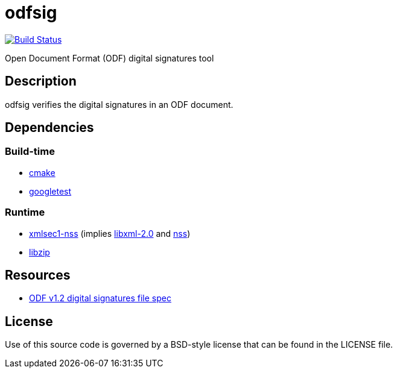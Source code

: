 = odfsig

image:https://travis-ci.com/vmiklos/odfsig.svg?branch=master["Build Status", link="https://travis-ci.com/vmiklos/odfsig"]

Open Document Format (ODF) digital signatures tool

== Description

odfsig verifies the digital signatures in an ODF document.

== Dependencies

=== Build-time

- https://cmake.org/[cmake]
- https://github.com/google/googletest[googletest]

=== Runtime

- https://www.aleksey.com/xmlsec/[xmlsec1-nss] (implies
  http://xmlsoft.org/[libxml-2.0] and
  https://developer.mozilla.org/en-US/docs/Mozilla/Projects/NSS[nss])
- https://libzip.org/[libzip]

== Resources

- http://docs.oasis-open.org/office/v1.2/os/OpenDocument-v1.2-os-part3.html#$$__RefHeading__752871_826425813$$[ODF
  v1.2 digital signatures file spec]

== License

Use of this source code is governed by a BSD-style license that can be found in
the LICENSE file.
